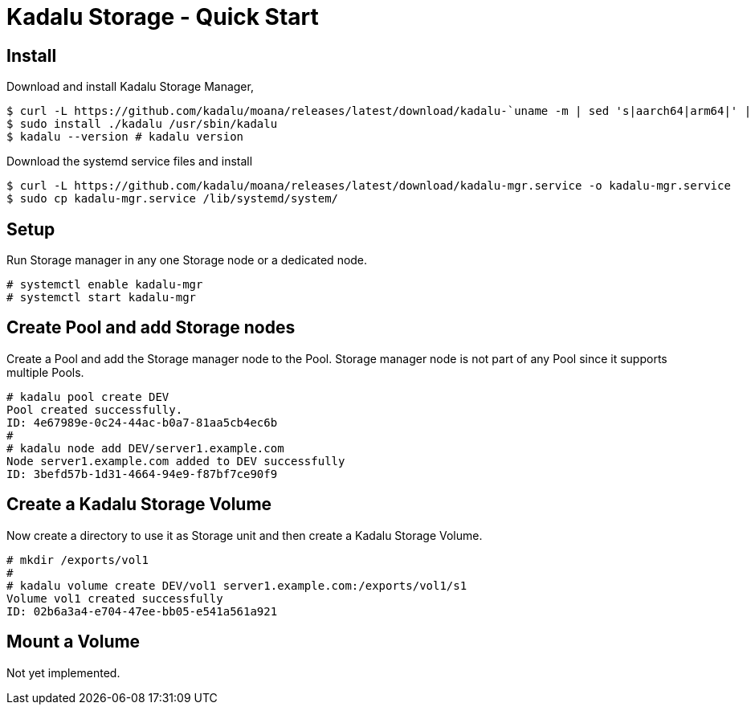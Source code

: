 = Kadalu Storage - Quick Start

== Install

Download and install Kadalu Storage Manager,

[source,console]
----
$ curl -L https://github.com/kadalu/moana/releases/latest/download/kadalu-`uname -m | sed 's|aarch64|arm64|' | sed 's|x86_64|amd64|'` -o kadalu
$ sudo install ./kadalu /usr/sbin/kadalu
$ kadalu --version # kadalu version
----

Download the systemd service files and install

[source,console]
----
$ curl -L https://github.com/kadalu/moana/releases/latest/download/kadalu-mgr.service -o kadalu-mgr.service
$ sudo cp kadalu-mgr.service /lib/systemd/system/
----

== Setup

Run Storage manager in any one Storage node or a dedicated node.

[source,console]
----
# systemctl enable kadalu-mgr
# systemctl start kadalu-mgr
----

== Create Pool and add Storage nodes

Create a Pool and add the Storage manager node to the Pool. Storage manager node is not part of any Pool since it supports multiple Pools.

[source,console]
----
# kadalu pool create DEV
Pool created successfully.
ID: 4e67989e-0c24-44ac-b0a7-81aa5cb4ec6b
#
# kadalu node add DEV/server1.example.com
Node server1.example.com added to DEV successfully
ID: 3befd57b-1d31-4664-94e9-f87bf7ce90f9
----

== Create a Kadalu Storage Volume

Now create a directory to use it as Storage unit and then create a Kadalu Storage Volume.

[source,console]
----
# mkdir /exports/vol1
#
# kadalu volume create DEV/vol1 server1.example.com:/exports/vol1/s1
Volume vol1 created successfully
ID: 02b6a3a4-e704-47ee-bb05-e541a561a921
----

== Mount a Volume

Not yet implemented.
